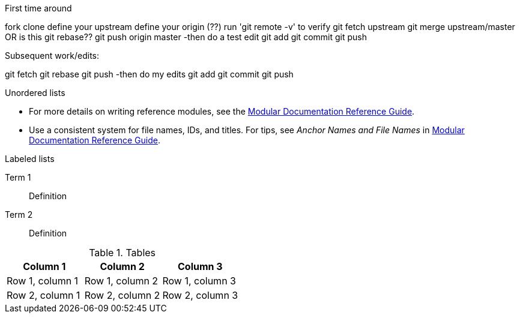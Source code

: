 // the most minimalist workflow possible, with concepts for each step.

.First time around

fork
clone
define your upstream
define your origin (??)
run 'git remote -v' to verify
git fetch upstream
git merge upstream/master OR is this git rebase??
git push origin master
-then do a test edit
git add
git commit
git push

.Subsequent work/edits:

git fetch
git rebase
git push
-then do my edits
git add
git commit
git push

.Unordered lists
* For more details on writing reference modules, see the link:https://github.com/redhat-documentation/modular-docs#modular-documentation-reference-guide[Modular Documentation Reference Guide].
* Use a consistent system for file names, IDs, and titles. For tips, see _Anchor Names and File Names_ in link:https://github.com/redhat-documentation/modular-docs#modular-documentation-reference-guide[Modular Documentation Reference Guide].

.Labeled lists
Term 1:: Definition
Term 2:: Definition

.Tables
[options="header"]
|====
|Column 1|Column 2|Column 3
|Row 1, column 1|Row 1, column 2|Row 1, column 3
|Row 2, column 1|Row 2, column 2|Row 2, column 3
|====

